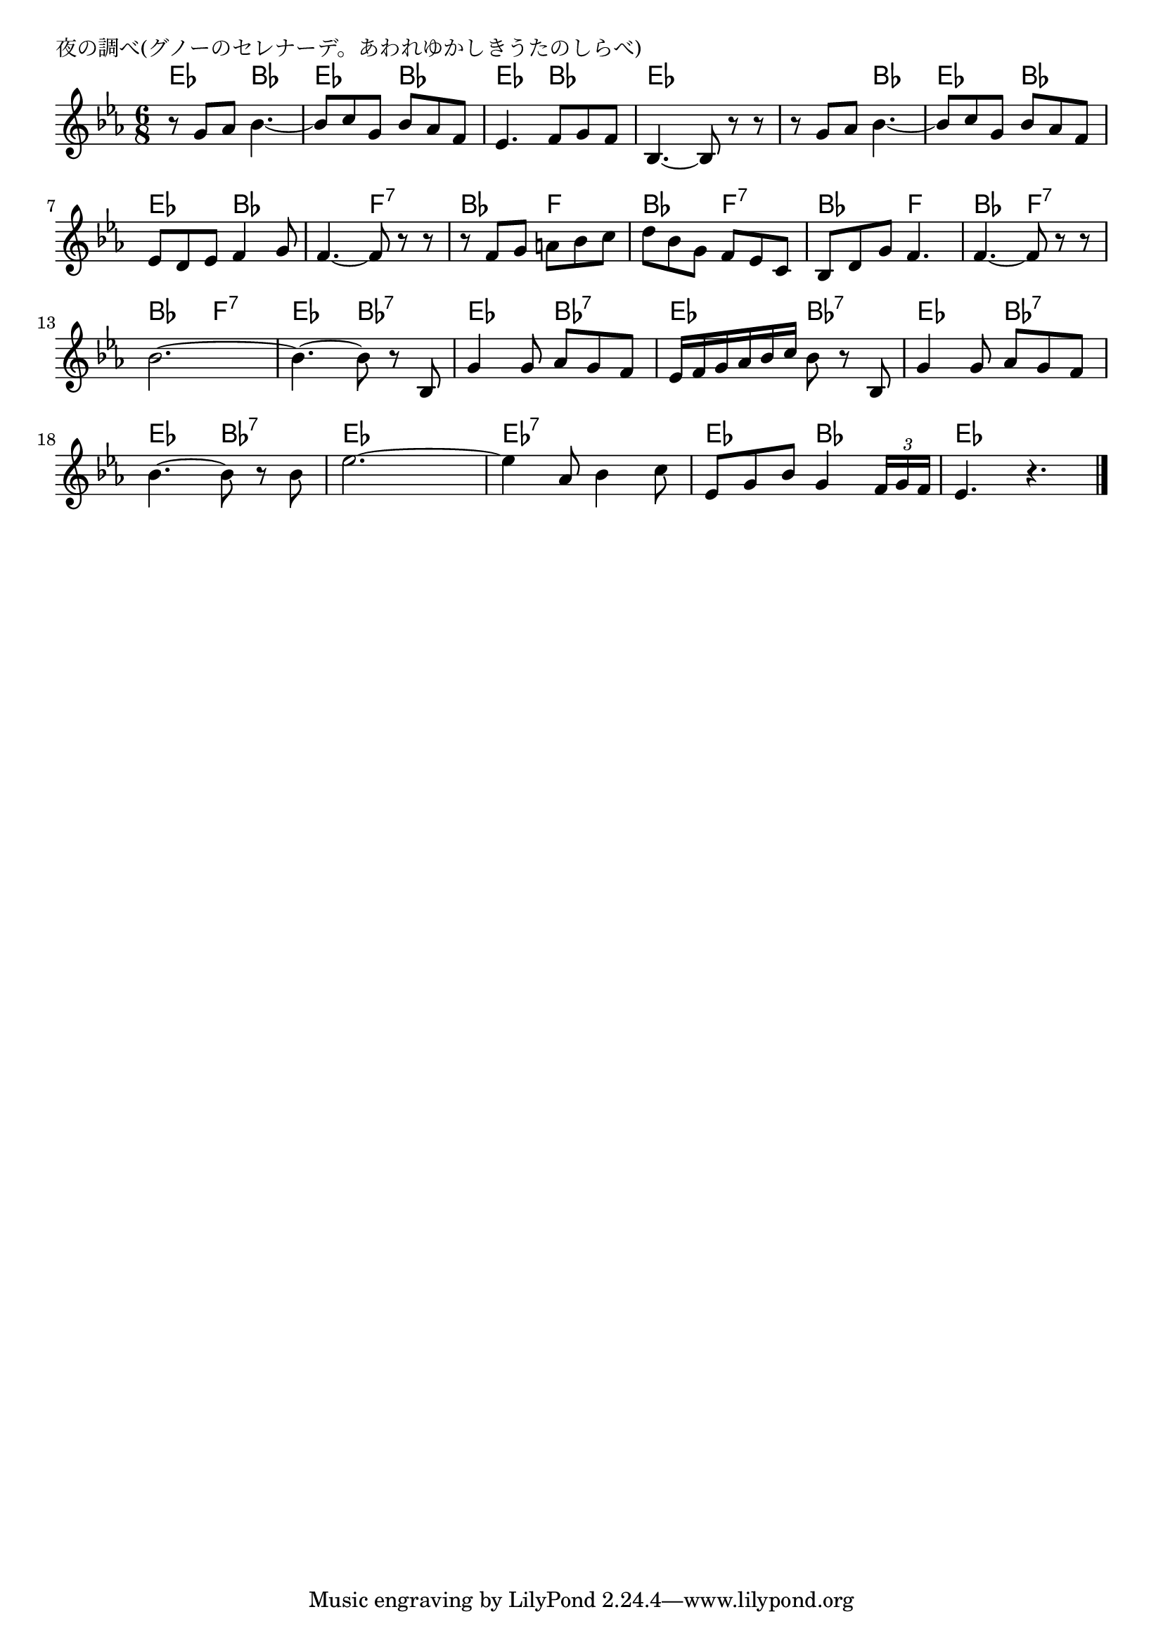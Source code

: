 \version "2.18.2"

% 夜の調べ(グノーのセレナーデ。あわれゆかしきうたのしらべ)

\header {
piece = "夜の調べ(グノーのセレナーデ。あわれゆかしきうたのしらべ)"
}

melody =
\relative c'' {
\key es \major
\time 6/8
\set Score.tempoHideNote = ##t
\tempo 4=90
\numericTimeSignature
%
r8 g as bes4.~ |
bes8 c g bes as f |
es4. f8 g f |
bes,4.~bes8 r r |

r g' as bes4.~ |
bes8 c g bes as f |
es d es f4 g8 |

f4.~f8 r r |
r f g a bes c |
d bes g f es c |

bes d g f4. |
f4.~f8 r r |
bes2.~ |
bes4.~bes8 r bes, |

g'4 g8 as g f |
es16 f g as bes c bes8 r bes, |
g'4 g8 as g f |
\break
bes4.~bes8 r bes |
es2.~ |
es4 as,8 bes4 c8 |
es, g bes g4 \tuplet3/2{f16 g f} |
es4. r 



\bar "|."
}
\score {
<<
\chords {
\set noChordSymbol = ""
\set chordChanges=##t
%%
es4. bes es bes es bes es es 
es bes es bes es bes 
bes f:7 bes f bes f:7
bes f bes f:7 bes f:7 es bes:7
es bes:7 es bes:7 es bes:7
es bes:7 es es es:7 es:7 es bes
es es



}
\new Staff {\melody}
>>
\layout {
line-width = #190
indent = 0\mm
}
\midi {}
}